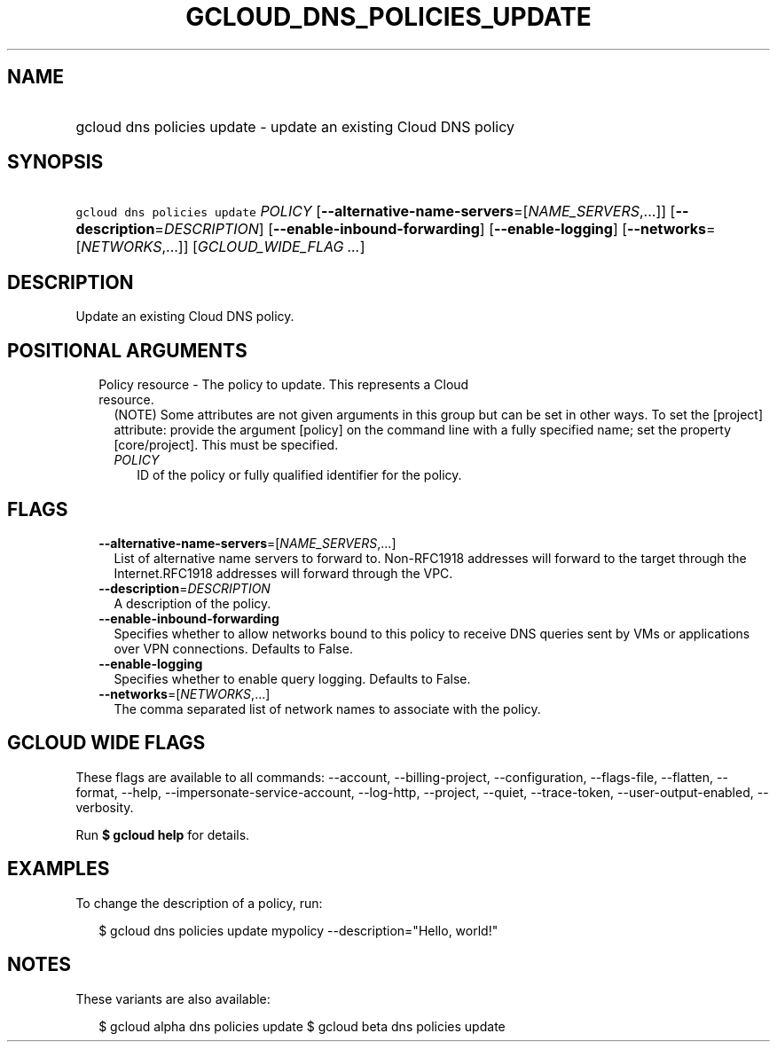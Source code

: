 
.TH "GCLOUD_DNS_POLICIES_UPDATE" 1



.SH "NAME"
.HP
gcloud dns policies update \- update an existing Cloud DNS policy



.SH "SYNOPSIS"
.HP
\f5gcloud dns policies update\fR \fIPOLICY\fR [\fB\-\-alternative\-name\-servers\fR=[\fINAME_SERVERS\fR,...]] [\fB\-\-description\fR=\fIDESCRIPTION\fR] [\fB\-\-enable\-inbound\-forwarding\fR] [\fB\-\-enable\-logging\fR] [\fB\-\-networks\fR=[\fINETWORKS\fR,...]] [\fIGCLOUD_WIDE_FLAG\ ...\fR]



.SH "DESCRIPTION"

Update an existing Cloud DNS policy.



.SH "POSITIONAL ARGUMENTS"

.RS 2m
.TP 2m

Policy resource \- The policy to update. This represents a Cloud resource.
(NOTE) Some attributes are not given arguments in this group but can be set in
other ways. To set the [project] attribute: provide the argument [policy] on the
command line with a fully specified name; set the property [core/project]. This
must be specified.

.RS 2m
.TP 2m
\fIPOLICY\fR
ID of the policy or fully qualified identifier for the policy.


.RE
.RE
.sp

.SH "FLAGS"

.RS 2m
.TP 2m
\fB\-\-alternative\-name\-servers\fR=[\fINAME_SERVERS\fR,...]
List of alternative name servers to forward to. Non\-RFC1918 addresses will
forward to the target through the Internet.RFC1918 addresses will forward
through the VPC.

.TP 2m
\fB\-\-description\fR=\fIDESCRIPTION\fR
A description of the policy.

.TP 2m
\fB\-\-enable\-inbound\-forwarding\fR
Specifies whether to allow networks bound to this policy to receive DNS queries
sent by VMs or applications over VPN connections. Defaults to False.

.TP 2m
\fB\-\-enable\-logging\fR
Specifies whether to enable query logging. Defaults to False.

.TP 2m
\fB\-\-networks\fR=[\fINETWORKS\fR,...]
The comma separated list of network names to associate with the policy.


.RE
.sp

.SH "GCLOUD WIDE FLAGS"

These flags are available to all commands: \-\-account, \-\-billing\-project,
\-\-configuration, \-\-flags\-file, \-\-flatten, \-\-format, \-\-help,
\-\-impersonate\-service\-account, \-\-log\-http, \-\-project, \-\-quiet,
\-\-trace\-token, \-\-user\-output\-enabled, \-\-verbosity.

Run \fB$ gcloud help\fR for details.



.SH "EXAMPLES"

To change the description of a policy, run:

.RS 2m
$ gcloud dns policies update mypolicy \-\-description="Hello, world!"
.RE



.SH "NOTES"

These variants are also available:

.RS 2m
$ gcloud alpha dns policies update
$ gcloud beta dns policies update
.RE

